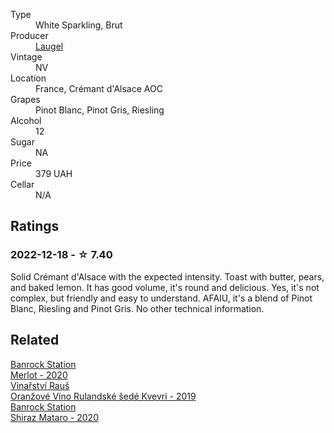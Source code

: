 #+attr_html: :class wine-main-image
[[file:/images/ae/6d9dfc-c808-480d-936a-713b02a4cbdb/2022-12-11-10-43-02-99AB88CD-91A2-4A97-87F7-BB2798217DC4-1-105-c.webp]]

- Type :: White Sparkling, Brut
- Producer :: [[barberry:/producers/dc52ec22-f4ce-464b-ba21-da1f82a9efa0][Laugel]]
- Vintage :: NV
- Location :: France, Crémant d'Alsace AOC
- Grapes :: Pinot Blanc, Pinot Gris, Riesling
- Alcohol :: 12
- Sugar :: NA
- Price :: 379 UAH
- Cellar :: N/A

** Ratings

*** 2022-12-18 - ☆ 7.40

Solid Crémant d'Alsace with the expected intensity. Toast with butter, pears, and baked lemon. It has good volume, it's round and delicious. Yes, it's not complex, but friendly and easy to understand. AFAIU, it's a blend of Pinot Blanc, Riesling and Pinot Gris. No other technical information.

** Related

#+begin_export html
<div class="flex-container">
  <a class="flex-item flex-item-left" href="/wines/c0a539e0-b53c-4511-91e2-a2fb5e3c6682.html">
    <img class="flex-bottle" src="/images/c0/a539e0-b53c-4511-91e2-a2fb5e3c6682/2022-12-18-14-51-28-IMG-3892.webp"></img>
    <section class="h">Banrock Station</section>
    <section class="h text-bolder">Merlot - 2020</section>
  </a>

  <a class="flex-item flex-item-right" href="/wines/e456bc28-4666-4319-9018-2b6d37ceb18e.html">
    <img class="flex-bottle" src="/images/e4/56bc28-4666-4319-9018-2b6d37ceb18e/2022-12-19-12-33-26-2779AE82-9F8C-456C-A9D0-F777675052CE-1-105-c.webp"></img>
    <section class="h">Vinařství Rauš</section>
    <section class="h text-bolder">Oranžové Víno Rulandské šedé Kvevri - 2019</section>
  </a>

  <a class="flex-item flex-item-left" href="/wines/fbb46169-abf2-40ac-be07-e542be228576.html">
    <img class="flex-bottle" src="/images/fb/b46169-abf2-40ac-be07-e542be228576/2022-12-18-14-51-48-IMG-3888.webp"></img>
    <section class="h">Banrock Station</section>
    <section class="h text-bolder">Shiraz Mataro - 2020</section>
  </a>

</div>
#+end_export

